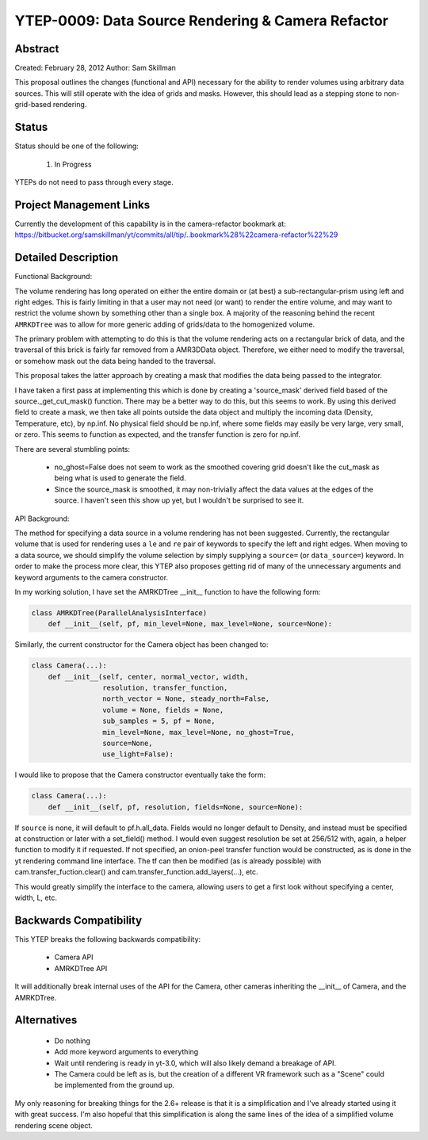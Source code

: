 YTEP-0009: Data Source Rendering & Camera Refactor
==================================================

Abstract
--------

Created: February 28, 2012
Author: Sam Skillman

This proposal outlines the changes (functional and API) necessary for the 
ability to render volumes using arbitrary data sources.  This will still
operate with the idea of grids and masks.  However, this should lead as a 
stepping stone to non-grid-based rendering.

Status
------

Status should be one of the following:

 #. In Progress

YTEPs do not need to pass through every stage.

Project Management Links
------------------------

Currently the development of this capability is in the camera-refactor
bookmark at:
https://bitbucket.org/samskillman/yt/commits/all/tip/..bookmark%28%22camera-refactor%22%29

Detailed Description
--------------------

Functional Background:

The volume rendering has long operated on either the entire domain or (at best)
a sub-rectangular-prism using left and right edges.  This is fairly limiting in
that a user may not need (or want) to render the entire volume, and may want
to restrict the volume shown by something other than a single box.  A majority
of the reasoning behind the recent ``AMRKDTree`` was to allow for more generic
adding of grids/data to the homogenized volume.

The primary problem with attempting to do this is that the volume rendering
acts on a rectangular brick of data, and the traversal of this brick is fairly 
far removed from a AMR3DData object.  Therefore, we either need to modify the 
traversal, or somehow mask out the data being handed to the traversal.

This proposal takes the latter approach by creating a mask that modifies the
data being passed to the integrator.

I have taken a first pass at implementing this which is done by creating
a 'source_mask' derived field based of the source._get_cut_mask() function.
There may be a better way to do this, but this seems to work.  By using this
derived field to create a mask, we then take all points outside the data object
and multiply the incoming data (Density, Temperature, etc), by np.inf.  No 
physical field should be np.inf, where some fields may easily be very large,
very small, or zero.  This seems to function as expected, and the transfer
function is zero for np.inf. 

There are several stumbling points:

  * no_ghost=False does not seem to work as the smoothed covering grid doesn't
    like the cut_mask as being what is used to generate the field.
  * Since the source_mask is smoothed, it may non-trivially affect the data
    values at the edges of the source. I haven't seen this show up yet, but I 
    wouldn't be surprised to see it.

API Background:

The method for specifying a data source in a volume rendering has not been
suggested.  Currently, the rectangular volume that is used for rendering uses
a ``le`` and ``re`` pair of keywords to specify the left and right edges.  When
moving to a data source, we should simplify the volume selection by simply
supplying a ``source=`` (or ``data_source=``) keyword.  In order to make the 
process more clear, this YTEP also proposes getting rid of many of the
unnecessary arguments and keyword arguments to the camera constructor.

In my working solution, I have set the AMRKDTree __init__ function to have the
following form:

.. code-block:: python

    class AMRKDTree(ParallelAnalysisInterface)
        def __init__(self, pf, min_level=None, max_level=None, source=None):


Similarly, the current constructor for the Camera object has been changed to:

.. code-block:: python

    class Camera(...):
        def __init__(self, center, normal_vector, width,
                     resolution, transfer_function,
                     north_vector = None, steady_north=False,
                     volume = None, fields = None,
                     sub_samples = 5, pf = None,
                     min_level=None, max_level=None, no_ghost=True,
                     source=None,
                     use_light=False):

I would like to propose that the Camera constructor eventually take the form:

.. code-block:: python

    class Camera(...):
        def __init__(self, pf, resolution, fields=None, source=None):

If ``source`` is none, it will default to pf.h.all_data. Fields would no longer
default to Density, and instead must be specified at construction or later with
a set_field() method. I would even suggest resolution be set at 256/512 with,
again, a helper function to modify it if requested.  If not specified, an 
onion-peel transfer function would be constructed, as is done in the yt
rendering command line interface.  The tf can then be modified (as is already
possible) with cam.transfer_fuction.clear() and
cam.transfer_function.add_layers(...), etc.   

This would greatly simplify the interface to the camera, allowing users to get
a first look without specifying a center, width, L, etc.  

Backwards Compatibility
-----------------------

This YTEP breaks the following backwards compatibility:

  * Camera API
  * AMRKDTree API

It will additionally break internal uses of the API for the Camera, other
cameras inheriting the __init__ of Camera, and the AMRKDTree.


Alternatives
------------

  * Do nothing
  * Add more keyword arguments to everything
  * Wait until rendering is ready in yt-3.0, which will also likely demand
    a breakage of API.
  * The Camera could be left as is, but the creation of a different VR
    framework such as a "Scene" could be implemented from the ground up.

My only reasoning for breaking things for the 2.6+ release is that it is
a simplification and I've already started using it with great success.  I'm
also hopeful that this simplification is along the same lines of the idea of
a simplified volume rendering scene object.

